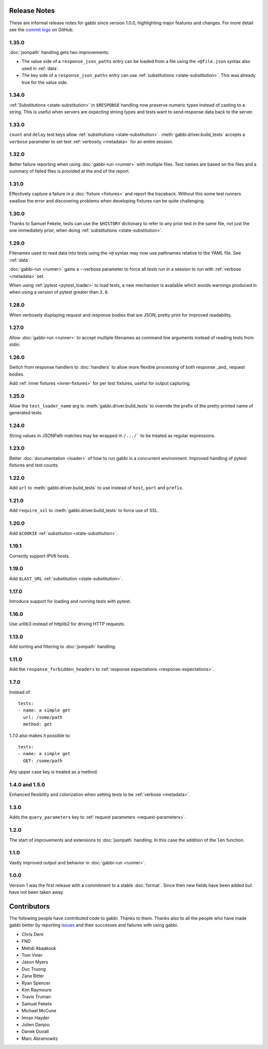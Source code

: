 Release Notes
=============

These are informal release notes for gabbi since version 1.0.0,
highlighting major features and changes. For more detail see
the `commit logs`_ on GitHub.

1.35.0
------

:doc:`jsonpath` handling gets two improvements:

* The value side of a ``response_json_paths`` entry can be loaded
  from a file using the ``<@file.json`` syntax also used in
  :ref:`data`.
* The key side of a ``response_json_paths`` entry can use
  :ref:`substitutions <state-substitution>`. This was already true
  for the value side.

1.34.0
------

:ref:`Substitutions <state-substitution>` in ``$RESPONSE`` handling
now preserve numeric types instead of casting to a string. This is
useful when servers are expecting strong types and tests want to
send response data back to the server.

1.33.0
------

``count`` and ``delay`` test keys allow :ref:`substitutions
<state-substitution>`. :meth:`gabbi.driver.build_tests` accepts
a ``verbose`` parameter to set test :ref:`verbosity <metadata>` for
an entire session.

1.32.0
------

Better failure reporting when using :doc:`gabbi-run <runner>` with
multiple files. Test names are based on the files and a summary of
failed files is provided at the end of the report.

1.31.0
------

Effectively capture a failure in a :doc:`fixture <fixtures>` and
report the traceback. Without this some test runners swallow the
error and discovering problems when developing fixtures can be quite
challenging.

1.30.0
------

Thanks to Samuel Fekete, tests can use the ``$HISTORY`` dictionary
to refer to any prior test in the same file, not just the one
immediately prior, when doing :ref:`substitutions <state-substitution>`.

1.29.0
------

Filenames used to read data into tests using the ``<@`` syntax
may now use pathnames relative to the YAML file. See :ref:`data`.

:doc:`gabbi-run <runner>` gains a --verbose parameter to force
all tests run in a session to run with :ref:`verbose <metadata>`
set.

When using :ref:`pytest <pytest_loader>` to load tests, a new
mechanism is available which avoids warnings produced in when using
a version of pytest greater than ``3.0``.

1.28.0
------

When verbosely displaying request and response bodies that are
JSON, pretty print for improved readability.

1.27.0
------

Allow :doc:`gabbi-run <runner>` to accept multiple filenames as
command line arguments instead of reading tests from stdin.

1.26.0
------

Switch from response handlers to :doc:`handlers` to allow more
flexible processing of both response _and_ request bodies.

Add :ref:`inner fixtures <inner-fixtures>` for per test fixtures,
useful for output capturing.

1.25.0
------

Allow the ``test_loader_name`` arg to
:meth:`gabbi.driver.build_tests` to override the prefix of the
pretty printed name of generated tests.

1.24.0
------

String values in JSONPath matches may be wrapped in ``/.../``` to be
treated as regular expressions.

1.23.0
------

Better :doc:`documentation <loader>` of how to run gabbi in a
concurrent environment. Improved handling of pytest fixtures and
test counts.

1.22.0
------

Add ``url`` to :meth:`gabbi.driver.build_tests` to use instead of
``host``, ``port`` and ``prefix``.

1.21.0
------

Add ``require_ssl`` to :meth:`gabbi.driver.build_tests` to force use
of SSL.

1.20.0
------

Add ``$COOKIE`` :ref:`substitution <state-substitution>`.

1.19.1
------

Correctly support IPV6 hosts.

1.19.0
------

Add ``$LAST_URL`` :ref:`substitution <state-substitution>`.

1.17.0
------

Introduce support for loading and running tests with pytest.

1.16.0
------

Use urllib3 instead of httplib2 for driving HTTP requests.

1.13.0
------

Add sorting and filtering to :doc:`jsonpath` handling.

1.11.0
------

Add the ``response_forbidden_headers`` to :ref:`response expectations
<response-expectations>`.

1.7.0
-----

.. highlight:: yaml

Instead of::

    tests:
    - name: a simple get
      url: /some/path
      method: get

1.7.0 also makes it possible to::

    tests:
    - name: a simple get
      GET: /some/path

Any upper case key is treated as a method.

1.4.0 and 1.5.0
---------------

Enhanced flexibility and colorization when setting tests to be
:ref:`verbose <metadata>`.

1.3.0
-----

Adds the ``query_parameters`` key to :ref:`request parameters
<request-parameters>`.

1.2.0
-----

The start of improvements and extensions to :doc:`jsonpath`
handling. In this case the addition of the ``len`` function.

1.1.0
-----

Vastly improved output and behavior in :doc:`gabbi-run <runner>`.

1.0.0
-----

Version 1 was the first release with a commitment to a stable
:doc:`format`. Since then new fields have been added but have not
been taken away.

Contributors
============

The following people have contributed code to gabbi. Thanks to them.
Thanks also to all the people who have made gabbi better by
reporting issues_ and their successes and failures with using
gabbi.

* Chris Dent
* FND
* Mehdi Abaakouk
* Tom Viner
* Jason Myers
* Duc Truong
* Zane Bitter
* Ryan Spencer
* Kim Raymoure
* Travis Truman
* Samuel Fekete
* Michael McCune
* Imran Hayder
* Julien Danjou
* Danek Duvall
* Marc Abramowitz

.. _commit logs: https://github.com/cdent/gabbi/commits
.. _issues: https://github.com/cdent/gabbi/issues
